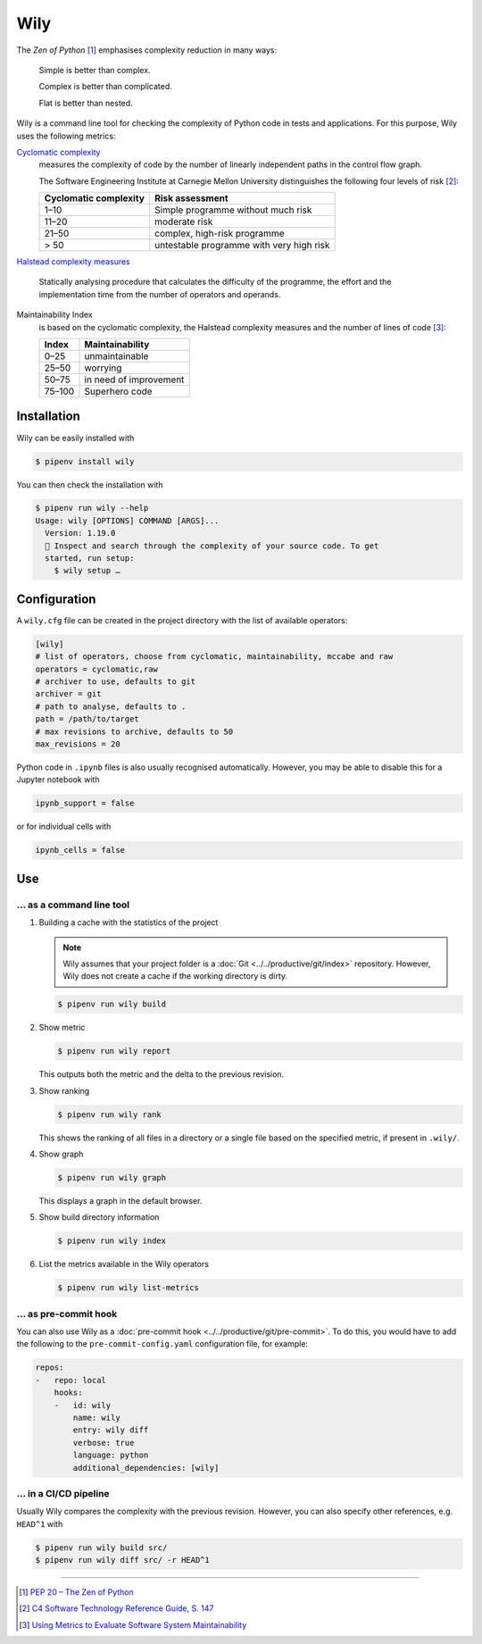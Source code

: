 Wily
====

The *Zen of Python* [#]_ emphasises complexity reduction in many ways:

    Simple is better than complex.

    Complex is better than complicated.

    Flat is better than nested.

Wily is a command line tool for checking the complexity of Python code in tests
and applications. For this purpose, Wily uses the following metrics:

`Cyclomatic complexity <https://en.wikipedia.org/wiki/Cyclomatic_complexity>`_
    measures the complexity of code by the number of linearly independent paths
    in the control flow graph.

    The Software Engineering Institute at Carnegie Mellon University
    distinguishes the following four levels of risk [#]_:

    +--------------------------------+--------------------------------+
    | Cyclomatic complexity          | Risk assessment                |
    +================================+================================+
    |  1–10                          | Simple programme without much  |
    |                                | risk                           |
    +--------------------------------+--------------------------------+
    | 11–20                          | moderate risk                  |
    +--------------------------------+--------------------------------+
    | 21–50                          | complex, high-risk programme   |
    +--------------------------------+--------------------------------+
    | > 50                           | untestable programme with very |
    |                                | high risk                      |
    +--------------------------------+--------------------------------+

`Halstead complexity measures
<https://en.wikipedia.org/wiki/Halstead_complexity_measures>`_
    Statically analysing procedure that calculates the difficulty of the
    programme, the effort and the implementation time from the number of
    operators and operands.
Maintainability Index
    is based on the cyclomatic complexity, the Halstead complexity measures and
    the number of lines of code [#]_:

    +--------------------------------+--------------------------------+
    | Index                          | Maintainability                |
    +================================+================================+
    |  0–25                          | unmaintainable                 |
    +--------------------------------+--------------------------------+
    | 25–50                          | worrying                       |
    +--------------------------------+--------------------------------+
    | 50–75                          | in need of improvement         |
    +--------------------------------+--------------------------------+
    | 75–100                         | Superhero code                 |
    +--------------------------------+--------------------------------+

.. seealso::

   * `Docs <https://wily.readthedocs.io/en/latest/>`_
   * `GitHub <https://github.com/tonybaloney/wily>`_
   * `PyPI <https://pypi.org/project/wily/>`_
   * `wily-pycharm <https://github.com/tonybaloney/wily-pycharm>`_

Installation
------------

Wily can be easily installed with

.. code-block:: console

    $ pipenv install wily

You can then check the installation with

.. code-block:: console

    $ pipenv run wily --help
    Usage: wily [OPTIONS] COMMAND [ARGS]...
      Version: 1.19.0
      🦊 Inspect and search through the complexity of your source code. To get
      started, run setup:
        $ wily setup …

Configuration
-------------

A ``wily.cfg`` file can be created in the project directory with the list of
available operators:

.. code-block:: ini

    [wily]
    # list of operators, choose from cyclomatic, maintainability, mccabe and raw
    operators = cyclomatic,raw
    # archiver to use, defaults to git
    archiver = git
    # path to analyse, defaults to .
    path = /path/to/target
    # max revisions to archive, defaults to 50
    max_revisions = 20

Python code in ``.ipynb`` files is also usually recognised automatically.
However, you may be able to disable this for a Jupyter notebook with

.. code-block:: python

    ipynb_support = false

or for individual cells with

.. code-block:: python

    ipynb_cells = false

Use
---

… as a command line tool
~~~~~~~~~~~~~~~~~~~~~~~~

#. Building a cache with the statistics of the project

   .. note::
      Wily assumes that your project folder is a :doc:`Git
      <../../productive/git/index>` repository. However, Wily does not create a
      cache if the working directory is dirty.

   .. code-block:: console

        $ pipenv run wily build

#. Show metric

   .. code-block:: console

        $ pipenv run wily report

   This outputs both the metric and the delta to the previous revision.

#. Show ranking

   .. code-block:: console

        $ pipenv run wily rank

   This shows the ranking of all files in a directory or a single file based on
   the specified metric, if present in ``.wily/``.

#. Show graph

   .. code-block:: console

        $ pipenv run wily graph

   This displays a graph in the default browser.

#. Show build directory information

   .. code-block:: console

        $ pipenv run wily index

#. List the metrics available in the Wily operators

   .. code-block:: console

        $ pipenv run wily list-metrics

… as pre-commit hook
~~~~~~~~~~~~~~~~~~~~

You can also use Wily as a :doc:`pre-commit hook
<../../productive/git/pre-commit>`. To do this, you would have to add the
following to the ``pre-commit-config.yaml`` configuration file, for example:

.. code-block:: yaml

    repos:
    -   repo: local
        hooks:
        -   id: wily
            name: wily
            entry: wily diff
            verbose: true
            language: python
            additional_dependencies: [wily]

… in a CI/CD pipeline
~~~~~~~~~~~~~~~~~~~~~

Usually Wily compares the complexity with the previous revision. However, you
can also specify other references, e.g. ``HEAD^1`` with

.. code-block:: console

    $ pipenv run wily build src/
    $ pipenv run wily diff src/ -r HEAD^1

----

.. [#] `PEP 20 – The Zen of Python <https://www.python.org/dev/peps/pep-0020/>`_
.. [#] `C4 Software Technology Reference Guide, S. 147
       <https://resources.sei.cmu.edu/asset_files/Handbook/1997_002_001_16523.pdf>`_
.. [#] `Using Metrics to Evaluate Software System Maintainability
       <https://www.ecs.csun.edu/~rlingard/comp589/ColemanPaper.pdf>`_
